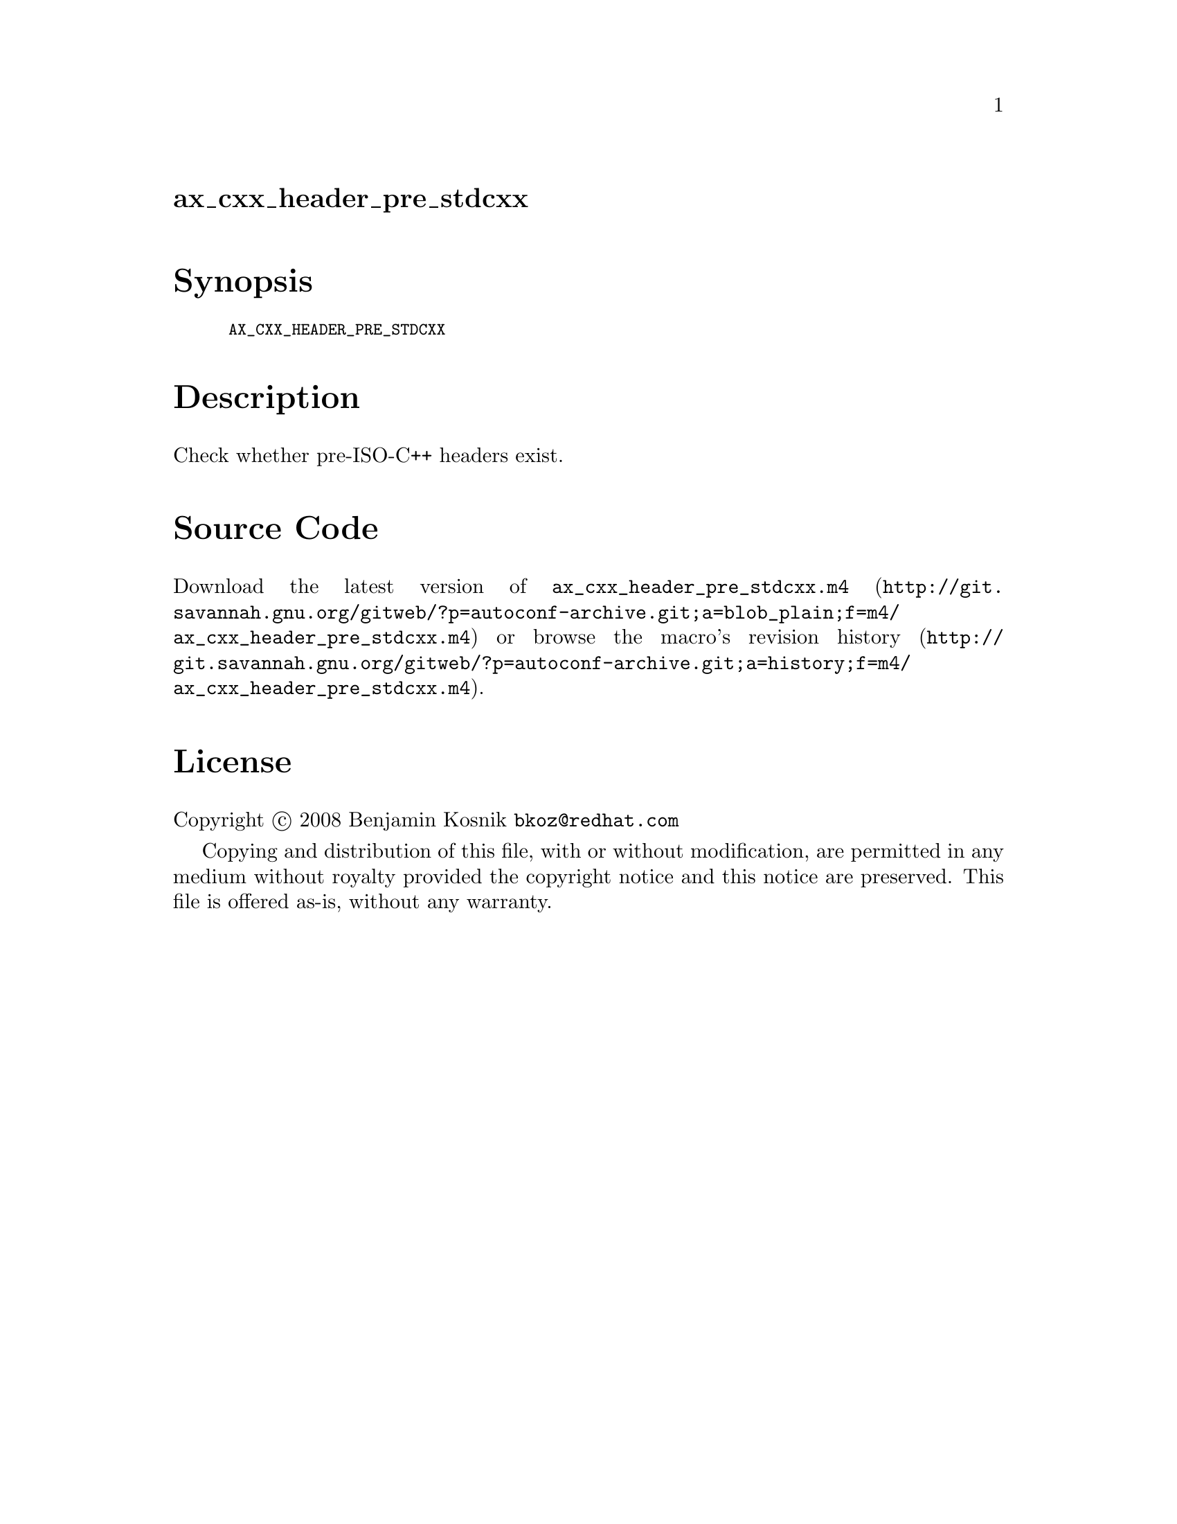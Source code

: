 @node ax_cxx_header_pre_stdcxx
@unnumberedsec ax_cxx_header_pre_stdcxx

@majorheading Synopsis

@smallexample
AX_CXX_HEADER_PRE_STDCXX
@end smallexample

@majorheading Description

Check whether pre-ISO-C++ headers exist.

@majorheading Source Code

Download the
@uref{http://git.savannah.gnu.org/gitweb/?p=autoconf-archive.git;a=blob_plain;f=m4/ax_cxx_header_pre_stdcxx.m4,latest
version of @file{ax_cxx_header_pre_stdcxx.m4}} or browse
@uref{http://git.savannah.gnu.org/gitweb/?p=autoconf-archive.git;a=history;f=m4/ax_cxx_header_pre_stdcxx.m4,the
macro's revision history}.

@majorheading License

@w{Copyright @copyright{} 2008 Benjamin Kosnik @email{bkoz@@redhat.com}}

Copying and distribution of this file, with or without modification, are
permitted in any medium without royalty provided the copyright notice
and this notice are preserved. This file is offered as-is, without any
warranty.
